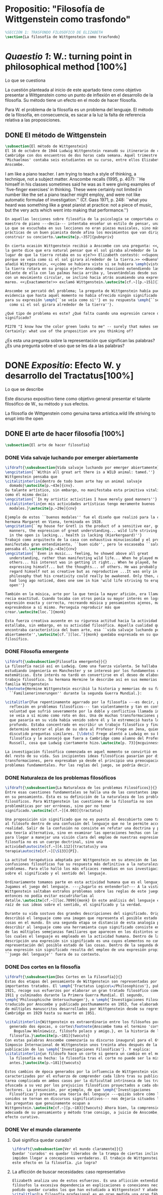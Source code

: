 #+PROPERTY: header-args:latex :tangle ../../tex/ch3/anscombes_background.tex
# ------------------------------------------------------------------------------------

* Propositio: "Filosofía de Wittgenstein como trasfondo"
#+BEGIN_SRC latex
%SECCIÓN 1: TRASFONDO FILOSÓFICO DE ELIZABETH
\section{La filosofía de Wittgenstein como trasfondo}
#+END_SRC

* /Quaestio 1/: W.: turning point in philosophical method [100%]
:DEFINITION:
Lo que se cuestiona
:END:
:STATEMENT:
La cuestión planteada al inicio de este apartado tiene como objetivo presentar a
Wittgenstein como un punto de inflexión en el desarrollo de la filosofía. Su método
tiene un efecto en el modo de hacer filosofía. 

Para W. el problema de la filosofía es un problema del lenguaje. El método de la
filosofía, en consecuencia, es sacar a la luz la falta de referencia relativa a las
proposiciones. 
:END:
** DONE El método de Wittgenstein
   CLOSED: [2018-04-11 Wed 11:02]
 #+BEGIN_SRC latex 
   \subsection{El método de Wittgenstein}
   El 16 de octubre de 1944 Ludwig Wittgenstein reanudó su itinerario de clases en
   Cambridge con dos encuentros de dos horas cada semana. Aquél trimestre
   'Michaelmas' contaba seis estudiantes en su curso, entre ellos Elizabeth
   Anscombe. 
#+END_SRC
I am like a piano teacher. I am trying to teach a style of thinking, a technique, not a
subject matter. Anscombe recalls (1995, p. 407): ``He himself in his classes sometimes
said he was as it were giving examples of `five-finger exercises’ in thinking. These
were certainly not limited in number like the set a piano teacher might employ, and
were not like automatic formulae of investigation.'' (Cf. Gass 1971, p. 248: ``what you
heard was something like a great pianist at practice: not a piece of music, but the
very acts which went into making that performance.'')
#+BEGIN_SRC latex
  En aquellas lecciones sobre filosófia de la psicología se comportaba como un
  maestro de piano ---decía--- intentaba enseñar un estilo de pensar, una técnica.
  Lo que se escuchaba en sus lecciones no eran piezas musicales, sino más bien las
  prácticas de un buen pianista donde afina los movimientos que van dirigidos a
  construir su concierto.\autocite[p.~357]{pubnpriv}

  En cierta ocasión Wittgenstein recibió a Anscombe con una pregunta: <<¿Por qué
  la gente dice que era natural pensar que el sol giraba alrededor de la tierra en
  lugar de que la tierra rotaba en su eje?>> Elizabeth contestó: <<Supongo que
  porque se veía como si el sol girara alrededor de la tierra.>> <<Bueno\ldots>>,
  añadió Wittgenstein, <<¿cómo se hubiera visto si se hubiera \emph{visto} como si
  la tierra rotara en su propio eje?>> Anscombe reaccionó extendiendo las manos
  delante de ella con las palmas hacia arriba y, levantándolas desde sus rodillas
  con un movimiento circular, se inclinó hacia atrás asumiendo una expresión de
  mareo. <<¡Exactamente!>> exclamó Wittgenstein.\autocite[cf.~][p.~151]{IWT}

  Anscombe se percató del problema; la pregunta de Wittgenstein había puesto en
  evidencia que hasta aquél momento no había ofrecido ningún significado relevante
  para su expresión \emph{``se veía como si''} en su respuesta \emph{``se veía
    como si el sol girara alrededor de la tierra''}.

  ¿Qué tipo de problema es este? ¿Qué falta cuando una expresión carece de
  significado?

  PI278 "I know how the color green looks to me" -- surely that makes sense! --
  Certainly: what use of the proposition are you thinking of?

 #+END_SRC
¿Es esta una pregunta sobre la representación que significan las palabras? ¿Es una
pregunta sobre el uso que se les da a las palabras?

* DONE /Expositio/: Efecto W. y desarrollo del Tractatus[100%]
:DEFINITION:
Lo que se describe
:END:
:STATEMENT:
Este discurso expositivo tiene como objetivo general presentar el talante filosófico de
W., su método y sus efectos. 

La filosofía de Wittgenstein como genuina tarea artística.wild life striving to erupt
into the open
:END:
** DONE El arte de hacer filosofía [100%]
#+BEGIN_SRC latex 
 \subsection{El arte de hacer filosofía}
#+END_SRC
*** DONE Vida salvaje luchando por emerger abiertamente
    CLOSED: [2018-04-11 Wed 11:13]
 #+BEGIN_SRC latex
   \ifdraft{\subsubsection{Vida salvaje luchando por emerger abiertamente}}{}
   \engcitation{``Within all great art there is a WILD animal: tamed.''}
   Wittgenstein pensaba que
   \citalitinterlin{dentro de todo buen arte hay un animal salvaje
     domado}\autocite[p.~43e]{cnv}.
   Su talante artístico, sin embargo, no manifestaba esta primitiva vitalidad; o
   como él mismo decía:
   \engcitation{``In my artistic activities I have merely good manners''}
   \citalitinterlin{en mis actividades artísticas tengo meramente buenos
     modales.}\autocite[p.~29e]{cnv}

   Ejemplo de estos ``buenos modales'' fue el diseño que realizó para la casa de su
   hermana Margaret en Viena, terminada en 1928.
   \engcitation{``my house for Gretl is the product of a sensitive ear, good
     manners, the expression of great understanding... wild life striving to erupt
     in the open is lacking... health is lacking (Kierkergaard)''}
   Trabajó como arquitecto de la casa con exhaustiva minuciosidad y el producto
   manifestaba gran entendimiento, ``buen oido'', pero le escaseaba ``salud'',
   pensaba él.\autocite[p.~43e]{cnv}
   \engcitation{``Even in music... feeling, he showed above all great
     understanding, rather than manifesting wild life... When he played music with
     others... his interest was in getting it right... When he played, he was not
     expressing himself... but the thoughts... of others. He was probably right to
     regard himself not as creative but as reproductive ...It was only in
     philosophy that his creativity could really be awakened. Only then, as Russell
     had long ago noticed, does one see in him 'wild life striving to erupt in the
     open''}

   También en la música, arte por la que tenía la mayor afición, era llamativa su
   recia exactitud. Cuando tocaba con otros ponía su mayor interés en lograr una
   expresión exacta y correcta, recreando música y pensamientos ajenos, más que
   expresándose a sí mismo. Perseguía reproducir más que
   crear.\autocite[loc.˜]{monk}

   Esta fuerza creativa ausente en su rigurosa actitud hacia la actividad artística
   estallaba, sin embargo, en su actividad filosófica. Aquella cualidad que él
   encontraba característica del buen arte, esa ``vida salvaje luchando por emerger
   abiertamente'',\autocite[cf.˜][loc.˜]{monk} quedaba expresada en su quehacer
   filosífico.
  #+END_SRC

*** DONE Filosofía emergente
    CLOSED: [2018-04-11 Wed 11:16]
  #+BEGIN_SRC latex 
    \ifdraft{\subsubsection{Filosofía emergente}}{}
    La filosofía nació así en Ludwig. Como una fuerza violenta. Se hallaba
    estudiando ingeniería en Manchester y se interesó por los fundamentos de las
    matemáticas. Este interés no tardó en convertirse en el deseo de elaborar un
    trabajo filosófico. Su hermana Hermine le describe así en sus memorias de la
    familia Wittgenstein
    \footnote{Hermine Wittgenstein escribió la historia y memorias de su familia
      ``Familienerinnerungen'' durante la segunda Guerra Mundial.}:

    \citalitlar{Fue repentinamente agarrado por la filosofía ---es decir, por la
      reflexión en problemas filosóficos--- tan violentamente y tan en contra de su
      voluntad que sufrió severamente por la doble y conflictiva llamada interior y
      se veía a sí mismo como roto en dos. Una de muchas transformaciones por las
      que pasaría en su vida había venido sobre él y le estremeció hasta lo más
      profundo. Estaba concentrado en escribir un trabajo filosófico y finalmente
      determinó mostrar el plan de su obra al Profesor Frege en Jena, quien había
      discutido preguntas similares. [\ldots] Frege alentó a Ludwig en su búsqueda
      filosófica y le aconsejó que fuera a Cambridge como alumno del Profesor
      Russell, cosa que Ludwig ciertamente hizo.\autocite[p. 73]{mcguinness}}

    La investigación filosófica comenzada en aquel momento se convirtió en la tarea
    del resto de su vida. Sus incipientes ideas filosóficas pasarían por diversas
    transformaciones, pero expresaban ya desde el principio una preocupación por los
    problemas fundamentales. Por las reglas del juego, se podría decir.
#+END_SRC

*** DONE Naturaleza de los problemas filosóficos
    CLOSED: [2018-04-11 Wed 11:18]
#+BEGIN_SRC latex
  \ifdraft{\subsubsection{La Naturaleza de los problemas Filosóficos}}{}
  Entre esas cuestiones fundamentales se halla una de las constantes importantes
  en su pensamiento. Ésta es su definición de la naturaleza de los problemas
  filosóficos. Para Wittgenstein las cuestiones de la filosofía no son
  problemáticas por ser erróneas, sino por no tener
  significado.\autocite[cf.~][4.003]{tractatus}

  Una proposición sin significado que no es puesta al descubierto como tal atrapa
  al filósofo dentro de una confusión del lenguaje que no le permite acceder a la
  realidad. Salir de la confusión no consiste en refutar una doctrina y plantear
  una teoría alternativa, sino en examinar las operaciones hechas con las palabras
  para llegar a manejar una visión clara del empleo de nuestras expresiones. La
  filosofía no es un cuerpo doctrinal, sino una
  actividad\autocite[cf.~][4.112]{tractatus}y una
  terapia\autocite[cf.~][\S133]{PI}.

  La actitud terapéutica adoptada por Wittgenstein en su atención de las
  confusiones filosóficas fue su respuesta más definitiva a la naturaleza de estos
  problemas. Para ello halló los más eficaces remedios en sus investigaciones
  sobre el significado y el sentido del lenguaje.

  Ordinariamente tomamos parte en esta actividad humana que es el lenguaje.
  Jugamos el juego del lenguaje. ---¿Jugarlo es entenderlo?--- A la vista de
  Wittgenstein saltaban extraños problemas sobre las reglas de este juego;
  entonces no podía evitar escudriñarlas al
  detalle.\autocite[cf.~][loc.7099]{monk} En este análisis del lenguaje está la
  raíz de sus ideas sobre el sentido, el significado y la verdad.

  Durante su vida sostuvo dos grandes descripciones del significado. Originalmente
  describió el lenguaje como una imagen que representa el posible estado de las
  cosas en el mundo. En una segunda etapa se distanció de esta analogía para
  describir al lenguaje como una herramienta cuyo significado consiste en la suma
  de las múltiples semejanzas familiares que aparecen en los distintos usos para
  los cuales el lenguaje es empleado en la actividad humana. Dentro de la primera
  descripción una expresión sin significado es una cuyos elementos no componen una
  representación del posible estado de las cosas. Dentro de la segunda descripción
  una expresión sin significado resulta del empleo de una expresión propia de un
  ``juego del lenguaje'' fuera de su contexto.
#+END_SRC

*** DONE Dos cortes en la filosofía
    CLOSED: [2018-04-13 Fri 11:54]
#+BEGIN_SRC latex
  \ifdraft{\subsubsection{Dos Cortes en la Filosofía}}{}
  Estas dos etapas del pensamiento de Wittgenstein son representadas por dos
  importantes tratados. El \emph{'Tractatus Logico\=/Philosophicus'}, publicado en
  1921, recoge sus esfuerzos por elaborar un gran tratado filosófico comenzados en
  1911 y culminados durante la Primera Guerra Mundial. El segundo,
  \emph{'Philosophische Untersuchungen'}, o \emph{'Investigaciones Filosóficas'},
  traducido por Anscombe y publicado posthumamente en 1953, fue elaborado a partir
  de múltiples manuscritos desarrollados por Wittgenstein desde su regreso a
  Cambridge en 1929 hasta su muerte en 1951.

  \citalitinterlin{Wittgenstein es extraordinario entre los filósofos por haber
    generado dos épocas, o cortes\footnote{Anscombe toma el termino 'corte' de
      Boguslaw Wolniewicz, filósofo polaco y amigo.}, en la historia de la
    filosofía.}\autocite[p.~181]{twocuts} 
  Con estas palabras Anscombe comenzaría su discurso inaugural para el 6to
  Simposio Internacional de Wittgenstein unos treinta años después de la
  publicación de las \emph{'Investigaciones Filosóficas'}. Y explica:
  \citalitinterlin{un filósofo hace un corte si genera un cambio en el modo en que
    la filosofía es hecha: la filosofía tras el corte no puede ser la misma de
    antes.}\autocite[p.~181]{twocuts}

  Estos cambios de época generados por la influencia de Wittgenstein vinieron
  caracterizados por el esfuerzo de comprender cada libro tras su publicación,
  tarea complicada en ambos casos por la dificultad intrínseca de los tratados,
  ofuscada a su vez por los prejuicios filosóficos proyectados a cada obra por sus
  lectores. La presunción, por ejemplo, de que \emph{'Investigaciones
    Filosóficas'} presenta una teoría del lenguaje ---quizás sobre cómo los
  sonidos se tornan en discursos significativos--- nos dejaría situados lejos de
  las preguntas que genuinamente ocupan a
  Wittgenstein.\autocite[cf.~][p.~183]{twocuts} Ahora bien, la comprensión
  adecuada de su pensamiento y método trae consigo, a juicio de Anscombe, cierto
  efecto curativo.
#+END_SRC
 
*** DONE Ver el mundo claramente
    CLOSED: [2018-04-13 Fri 14:08]
**** Qué significa quedar curado?
#+BEGIN_SRC latex
  \ifdraft{\subsubsection{Ver el mundo claramente}}{}
  Quedar 'curados' es quedar liberados de la trampa de ciertas inclinaciones que
  impiden llegar a concepciones verdaderas. El trabajo de Wittgenstein busca tener
  este efecto en la filosofía. ¿Lo logra?
#+END_SRC
**** La aflicción de buscar necesidades: caso representativo
#+BEGIN_SRC latex
  Elizabeth analiza uno de estos esfuerzos. Es una aflicción extendida entre los
  filósofos la excesiva dependencia en explicaciones o conexiones necesarias. ¿Han
  podido quedar curados los que han estudiado a Wittgenstein? Y añade:
  \citalitlar{La filosofía profesional es en gran medida una gran fábrica para la
    manufactura de necesidades---sólo las necesidades nos dan paz mental. No es de
    extrañarse que Wittgenstein despierte cierto odio entre nosotros. Amenaza
    privarnos de nuestro empleo en la fábrica.\autocite[p~.184]{twocuts}}
#+END_SRC

***** +Excursus:el asunto de la identidad (contraste necesidad engañosa/inocua)+ 
    Decir que necesariamente el triangulo es la figura rectilinea plana con el menor
    número de lados, por ejemplo, es un tipo de concepción de necesidad especializada e
    inocua; decir que necesariamente la continuidad espacio-temporal es el criterio de
    la identidad del cuerpo humano viviente y de la persona humana es un tipo de
    concepción de necesidad engañosa. ¿Cómo podría este o cualquier otro criterio de
    identidad que pueda ser sugerido satisfacer la exigencia de que no sea lógicamente
    posible que dos personas lo cumplan? Además, ¿qué problema tiene que el criterio no
    sea necesario? ¿Por qué queremos algo para lo que no pueda haber un contraejemplo?
    \autocite[cf.~][p.~184]{twocuts}

    la identidad del cuerpo humano viviente tiene que tener su criterio en 'continuidad
    espacio-temporal', es decir 'continuidad espacio-temporal' de una forma humana en
    el flujo de la materia.

    la identidad tiene criterio o estándar por el cuál se juzga la identidad (Frege
    introduce el termino y Wittgenstein lo enfatiza) decir que el criterio es
    necesario es el error. Necesariamente el criterio tiene que ser o el criterio
    tiene que ser una verdad necesaria

    si el cuerpo humano tiene identidad, necesariamiente tiene continuidad
    espacio-temporal.
   
    es posible lo contrario? es posible el contraejemplo? decir un cuerpo humano con
    identidad sin continuidad espacio temporal o un cuerpo humano sin identidad con
    continuidad espacio temporal
   
    identidad es la relación de algo consigo mismo
   
    dos cuerpos humanos pueden tener la misma continuidad espacio temporal
   
    De hecho, ésta busqueda tiene las cosas al revés: en esta vida, la identidad es
      nuestro criterio para la continuidad espacio temporal relevante y no vice versa.
     
    Insistir en que deben haber necesidades de tipo absolutamente a priori que
    justifiquen nuestras aseveraciones no nos acerca a ver acertadamente la realidad.
   
    pero otros conceptos de necesidad son engañosos. Las discusiones sobre la
    identidad personal ilustran este concepto engañoso.

    Algunos piensan que la identidad de una persona humana es la identidad de un
    cuerpo humano viviente, y la identidad del cuerpo humano viviente tiene que tener
    su criterio en una `continuidad espacio-temporal'. Esto es insatisfactorio.
   
    Cómo puede éste o cualquier otro criterio sugerido cumplir la exigencia de que no
    sea logicamente posible que dos personas tales ambas satisfagan el criterio?
   
    De hecho, ésta busqueda tiene las cosas al revés: en esta vida, la identidad es
    nuestro criterio para la continuidad espacio temporal relevante y no vice versa.
   
    Es logicamente posible que dos personas distintas cumplan con cualquier tipo de
    criterio que podamos proponer. ¿Y qué pasa? ¿Por qué queremos algo para lo cual no
    pueda haber un contraejemplo?, y no simplemente algo para lo que no, o no
    normalmente, haya todavía ningún contraejemplo? En un mundo diferente, las cosas
    pueden ser diferentes. ¿Y qué pasa?
***** Hay un uso de necesidad engañoso
 #+BEGIN_SRC latex
   La dependencia en estas explicaciones que \emph{`deben de ser'} para justificar
   nuestras proposiciones nos impide tener una concepción clara del panorama de la
   realidad. Anscombe lo ilustra de este modo:
   \citalitlar{La descripción detallada de la distribución de manchas de color en
     un canvas no nos revela la imagen que está en él, sin embargo, si dices:
     ``Pero la imagen es \emph{también}. \emph{¿En qué consiste?} \emph{debe de}
     haber ahí algo más además de pintura en un canvas''--estarías embarcandote en
     una busqueda ilusoria. El vasto número de cosas que conocemos y hacemos y que
     indagamos son como la imagen en el canvas. Las realidades acerca de nuestro
     conocer, nuestro hacer y nuestro indagar son enormemente interesantes; pero
     necesidades de tipo absolutamente \emph{a priori} no pueden ser encontradas
     para justificar nuestras aserciones.\autocite[p.~185]{twocuts}}
  #+END_SRC
***** Hay un uso de necesidad inofensivo
 #+BEGIN_SRC latex
   En contraste con este uso engañoso de la necesidad hay un uso inocuo de ese
   \emph{`deber de'} que ocurre en regiones más especializadas. Un ejemplo
   notable es el modo en el que hacemos cuentas en una serie, o el modo en el que
   calculamos el valor de una variable $\mathcal{Y}$ dado un cierto valor para
   $\mathcal{X}$ en una fórmula. Podríamos decir que la serie está determinada ya
   de antemano por la fórmula, al calcularla sólo ponemos en tinta, por así
   decirlo, la parte de la serie que estamos computando. Aquí no estamos
   exactamente manufacturando una necesidad, sino más bien
   \citalitinterlin{tratando de formular el ideal de una necesidad que está siendo
     imitada por los cálculos cuando son de resultados que son `determinados', en
     ese sentido inofensivo de necesidad \autocite[p.~185]{twocuts}}.
 #+END_SRC
   
***** El uso del lenguaje como el uso de funciones
#+BEGIN_SRC latex 
  Pues bien, para Wittgenstein la pregunta sobre la manera adecuada de continuar
  una serie es la misma pregunta sobre cómo usar la palabra `rojo'. Así como la
  serie tiene una cierta determinación por su formula, la palabra tiene una cierta
  determinación por su uso. En este sentido, conocer el significado de una palabra
  consiste en comprender ese \emph{`deber de'} que determina su futura aplicación.

  Este camino en la busqueda del significado de las proposiciones puede ser
  ocasión de otra inclinación:
  \citalitinterlin{Aquí no estamos tan tentados de inventar o manufacturar
    necesidades, sino de descansar conformes con las que creemos haber
    comprendido.\autocite[p.~185]{twocuts}}

  Esta podría ser nuestra actitud respecto de nuestro uso de las proposiciones
  hasta que alguien nos interrumpe con una pregunta sobre la necesidad de estar en
  lo correcto cuando usamos una palabra de cierto modo. Esta pregunta sería
  esceptica sólo para aquel que asumiera que sus presunciones son
  irrefragablemente correctas y la base del significado y la
  verdad.\autocite[cfr.~][p.~186]{twocuts}
#+END_SRC
***** Conclusión, es como un balance
#+BEGIN_SRC latex
  El impacto de Wittgenstein en la filosofía es para Anscombe una ruta que permite
  llegar a concepciones verdaderas. Nos permite ver la pintura con claridad.
  Siguiendo la anterior ilustración:

  \citalitlar{Es un impedimento para llegar a mirar la imagen, si estás aferrado a
    la convicción de que debes una de dos; extraer la imagen desde la descripción
    del color de cada mancha de pintura en una fina cuadrícula extendida sobre
    esta, o que debes tener una teoría de lo que la imagen es aparte de lo que esa
    descripción describe. Si renuncias a ambas inclinaciones podrás llegar a mirar
    a la pintura y haciéndolo podrías encontrarte lleno de asombro. O, como
    Wittgenstein una vez lo dijera, puedes encontrarte a tí mismo `caminando en
    una montaña de maravillas'}
#+END_SRC
**** La busqueda de claridad en dos esfuerzos
#+BEGIN_SRC latex
  Según Anscombe el método general adecuado de discutir los problemas filosóficos
  propuesto por Wittgenstein consiste en mostrar que la persona no ha provisto
  significado (o referencia) para ciertos signos en sus expresiones.\autocite[cf.
  p. 151]{IWT} Creía que el camino que lleva a formular estos problemas está
  frecuentemente trazado por la mala comprensión de la lógica de nuestro lenguaje.

  Cada obra de Wittgenstein representa su esfuerzo de superar estas confusiones y
  propone un método para remediarlas. Su primera propuesta plantea que el modo de
  aclarar las confusiones de los problemas filosóficos consiste en identificar en
  el lenguaje el límite de lo que expresa pensamiento; lo que queda al otro lado
  de esta frontera sería simplemente sinsentido. En otras palabras:
  \citalitinterlin{ Lo que \ifdraft{ \todo{ traducción difícil: \emph{``What can
          be said at all''} } }{} siquiera puede ser dicho puede ser dicho
    claramente; y de lo que uno no puede hablar, de eso, uno debe guardar
    silencio}.\autocite[prefacio]{tractatus}

  Con esta expresión Wittgenstein resumió el significado del \emph{'Tractatus
  Logico\=/Philosophicus'}.
  #+END_SRC 
** DONE El gran tratado de Wittgenstein [100%]
#+BEGIN_SRC latex
  \subsection{El gran tratado de Wittgenstein}
#+END_SRC
*** DONE De Manchester a Cambridge
    CLOSED: [2018-04-14 Sat 11:13]
#+BEGIN_SRC latex
  \ifdraft{\subsubsection{De Manchester a Cambridge}}{}

  \pnote{El propósito de recorrer el desarrollo que lleva al Tractatus es ofrecer
    un trasfondo a los puntos que resaltamos más adelante.}

  Los primeros esfuerzos de Wittgenstein por escribir una obra sobre filosofía
  habían comenzado en 1911. En otoño de ese año en lugar de continuar sus estudios
  de ingeniería en Manchester, determinó irse a Cambridge donde Bertrand Russell
  ofrecía sus lecciones.

  Asistió a un término de lecciones con Russell y al finalizar no estaba seguro de
  abandonar la ingeniería por la filosofía, se cuestionaba si verdaderamente tenía
  talento para ella. Consultó a su nuevo profesor al respecto y éste le pidió que
  escribiera algo para ayudarle a hacer un juicio.

  En enero de 1912 Wittgenstein regresó a Cambridge con un manuscrito que
  demostraba auténtica agudeza filosófica. Convencido de su gran capacidad,
  Russell alentó a Ludwig a continuar dedicándose a la filosofía. Este apoyo fue
  crucial para Wittgenstein, hecho puesto de manifiesto por el gran empeño con el
  que trabajó en sus estudios aquel curso. Al finalizar el termino Russell alegaba
  que Ludwig había aprendido todo lo que él podía enseñarle.\autocite[cap. 3 loc
  865]{monk}
#+END_SRC

*** DONE A Noruega a resolver los problemas de la lógica 
    CLOSED: [2018-04-14 Sat 11:13]
#+BEGIN_SRC latex
  \ifdraft{\subsubsection{A Noruega a Resolver los problemas de la lógica}}{}
  Después de una temporada en Cambridge llena de eventos y desarrollos
  Wittgenstein anunció en septiembre de 1913 sus planes de retirarse para
  dedicarse exclusivamente a trabajar en resolver los problemas fundamentales de
  la lógica. Su idea era irse a Noruega, a algún lugar apartado, ya que pensaba
  que en Cambridge las interrupciones obstaculizarían su trabajo.\autocite[cap. 4
  loc 1844]{monk}
#+END_SRC

*** DONE La Gran Guerra
    CLOSED: [2018-04-14 Sat 11:13]
#+BEGIN_SRC latex
  \ifdraft{\subsubsection{La Gran Guerra}}{} El trabajo en Noruega fue escabroso.
  En el verano de 1914 interrumpió su tarea para tomar un receso en
  Viena.\autocite[cap. 5 loc 2154]{monk} Había planificado regresar a Noruega
  después del verano, sin embargo la tensión entre las potencias europeas,
  agravada desde el atentado de Sarajevo a finales de junio de aquel año, detonó
  en el estallido de la Gran Guerra. El 7 de agosto de 1914 Wittgenstein se
  enlistaba como voluntario al servicio militar. Sería en las trincheras donde
  culminaría su gran tratado filosófico.

  El 22 de octubre de 1915 Wittgenstein escribió a Russell desde el taller de
  artillería en Sokal, al norte de Lemberg, con lo que sería una primera versión
  de su libro.\autocite[cf. p.84]{cambridgeletters} Cuatro años más tarde, el 13
  de marzo, escribía a Russell desde Cassino donde se hallaba como prisionero de
  guerra en un campamento italiano\autocite[cf. p.268]{mcguinness}: 
  \citalitlar{He escrito un libro llamado ``Logisch-Philosophische Abhandlung''
    que contiene todo mi trabajo de los últimos seis años. Creo que finalmente
    he resuelto todos nuestros problemas. Esto puede sonar arrogante, pero no
    puedo evitar creerlo. Terminé el libro en agosto de 1918 y dos meses más
    tarde fui hecho 'Prigioniere'.\autocite[p.89]{cambridgeletters}}
#+END_SRC

*** DONE Aire de Misticismo 
    CLOSED: [2018-04-14 Sat 11:13]
#+BEGIN_SRC latex
    \ifdraft{\subsubsection{Aire de Misticismo}}{}
    En junio de aquel año logró enviar el manuscrito del libro a Russell por medio
    de John Maynard Keynes quien intervino con las autoridades italianas para
    permitir el envío seguro del texto\autocite[p.90 y 91]{cambridgeletters}. El 26
    de agosto de 1919 fue oficialmente liberado de sus funciones
    militares\autocite[p.277]{mcguinness} y en diciembre finalmente pudo encontrarse
    con Russell en la Haya. De aquel encuentro Russell escribe:
    \citalitlar{Había sentido un sabor a misticismo en su libro, pero me quedé
        asombrado cuando vi que se ha convertido en un completo místico. Lee a gente
        como Kierkergaard y Angelus Silesius, y ha contemplado seriamente el
        convertirse en un monje. Todo comenzó con ``Las variedades de la experiencia
        religiosa'' de William James y creció durante el invierno que pasó solo en
        Noruega antes de la guerra cuando casi se había vuelto loco. Luego, durante
        la guerra, algo curioso ocurrió. Estuvo de servicio en el pueblo de Tarnov
        en Galicia, y se encontró con una librería que parecía contener solamente
        postales. Sin embargo, entró y encontró que tenían un sólo libro: Los
        Evangelios abreviados de Tolstoy. Compró el libro simplemente porque no
        había otro. Lo leyó y releyó y desde entonces lo llevaba siempre consigo,
        estando bajo fuego y en todo momento. Aunque en su conjunto le gusta menos
        Tolstoy que Dostoeweski. Ha penetrado profundamente en místicos modos de
        pensar y sentir, aunque pienso que lo que le gusta del misticismo es su
        poder para hacerle dejar de pensar. No creo que realmente se haga monje, es
        una idea, no una intención. Su intención es ser profesor. Repartió todo su
        dinero entre sus hermanos y hermanas, pues encuentra que las posesiones
        terrenales son una carga. \autocite[p. 112]{cambridgeletters}}
#+END_SRC

*** DONE En busca de una experiencia religiosa 
    CLOSED: [2018-04-14 Sat 11:13]
#+BEGIN_SRC latex
    \ifdraft{\subsubsection{En busca de una experiencia religiosa}}{}
    Cuando Wittgenstein se enlistó en el ejercito para la guerra en 1914 tenía
    motivaciones más complejas que la defensa de su patria.\autocite[loc2276]{monk}
    Sentía que, de algún modo, la experiencia de encarar la muerte le haría mejor
    persona. Había leído sobre el valor espiritual de confrontarse con la muerte en
    ``Las variedades de la experiencia religiosa'':
    \citalitlar{No importa cuales sean las fragilidades de un hombre, si estuviera
        dispuesto a encarar la muerte, y más aún si la padece heroicamente, en el
        servicio que éste haya escogido, este hecho le consagra para
        siempre.\autocite[loc 2295]{monk}}

    Wittgenstein esperaba esta experiencia religiosa de la guerra.
    \citalitinterlin{Quizás}, escribía en su diario, \citalitinterlin{La cercanía de
        la muerte traerá luz a la vida. Dios me ilumine.}\autocite[loc2295]{monk}
    La guerra había coincidido con esta época en la que el deseo de convertirse en
    una persona diferente era más fuerte aún que su deseo de resolver los problemas
    fundamentales de la lógica.\autocite[loc2305]{monk}
#+END_SRC

*** DONE La Principal Contienda
    CLOSED: [2018-04-14 Sat 11:13]
#+BEGIN_SRC latex
    \ifdraft{\subsubsection{La Principal Contienda}}{}
    Esta transformación sorprendió a Russell en aquel encuentro en la Haya, pero
    además fue motivo de confusión en la tarea de entender el Tractatus. Cuando
    Russell recibió el manuscrito en agosto escribió a Wittgenstein cuestionando
    algunos puntos difíciles del texto. En su carta observaba: 
    \citalitlar{Estoy convencido de que estás en lo correcto en tu principal
        contienda, que las proposiciones lógicas son tautologías, las cuales no son
        verdad en el mismo modo que las proposiciones
        sustanciales.\autocite[p.96]{cambridgeletters}}

    Esta interpretación del texto se ajusta bien a la importancia que había tenido
    esta cuestión en las discusiones entre Russell y Wittgenstein. Así lo expresaba
    Russell en ``Introducción a la Filosofía Matemática'' publicado en mayo de aquel
    año: 
    \citalitlar{
        \todo{The importance of “tautology” for a definition of
        mathematics was pointed out to me by my former pupil Ludwig Wittgenstein,
        who was working on the problem. I do not know whether he has solved it, or
        even whether he is alive or dead.} 
        La importancia de la ``tautología'' para una definición de las
        matemáticas me fue señalada por mi ex-alumno Ludwig Wittgenstein, quien
        estaba trabajando en el problema. No sé si lo ha resuelto, o siquera si está
        vivo o muerto.\autocite[p.205]{introtomathphi}} 

    Sin embargo para el Tractatus la cuestión sobre las proposiciones lógicas como
    tautologías no es ya el tema principal, sino que enfatiza otra cuestión, así
    corrige Wittgenstein en su respuesta a la carta de Russell:
    \citalitlar{Ahora me temo que realmente no has captado mi principal contienda,
        para lo cual todo el asunto de las proposiciones lógicas es sólo corolario.
        El punto principal es la teoría sobre lo que puede ser expresado por
        proposiciones ---es decir, por el lenguaje--- (y, lo que viene a ser lo mismo,
        aquello que puede ser pensado) y lo que no puede ser expresado por medio de
        proposiciones, sino solamente mostrado; lo cual, creo, es el problema
        cardinal de la filosofía\ldots \autocite[p. 98]{cambridgeletters}}

    Esta respuesta de Wittgenstein no solo pone de manifiesto su cambio de enfoque,
    sino que ofrece una clave para introducirse en su obra. 

    %CUARTA CUESTIÓN: LA ``DOCTRINA'' DEL TRACTATUS
    %1. La filosofía como actividad
    %2. El pensamiento como representación
    %3. Los polos de verdad y falsedad de las proposiciones
    %4. La diferencia ente decir y mostrar
#+END_SRC

** DONE Las elucidaciones del Tractatus [100%]
#+BEGIN_SRC latex
    \subsection{Las elucidaciones del Tractatus}
    \todo{Este párrafo resume los cuatro puntos del Tractatus que se desglosarán en
        los próximos párrafos} 
    Desde las proposiciones principales del Tractatus queda claro que el tema
    central del libro es la conexión entre el lenguaje, o el pensamiento, y la
    realidad.  
    \todo{1.Filosofía como actividad}
    En este nexo es donde la actividad filosófica ha de buscar esclarecer el
    pensamiento.
    \todo{2.El pensamiento como representación}
    La tesis básica sobre esta relación consiste en que las proposiciones, o su
    equivalente en la mente, son imágenes de los hechos.
    \todo{3.Las proposiciones como proyecciones con polos de verdad-falsedad}
    La proposición es la misma imagen tanto si es cierta como si es falsa, es decir,
    es la misma imagen sin importar que lo que se corresponde a ésta es el caso que
    es cierto o no. El mundo es la totalidad de los hechos, a saber, de lo
    equivalente en la realidad a las proposiciones verdaderas.
    \todo{4.La distinción entre el decir y el mostrar}
    Sólo las situaciones que pueden ser plasmadas en imágenes pueden ser afirmadas
    en proposiciones. Adicionalmente hay mucho que es inexpresable, lo cual no
    debemos intentar enunciar, sino más bien contemplar sin palabras.\autocite[cf.
    p.19]{IWT}
#+END_SRC
*** DONE La filosofia como actividad
    CLOSED: [2018-04-14 Sat 11:13]
#+BEGIN_SRC latex
    \ifdraft{\subsubsection{La filosofía como actividad}}{}

    La filosofía es la actividad que tiene como objeto la clarificación lógica
    de los pensamientos.\autocite[4.112 p. 52]{tractatus} El problema de muchas de
    las proposiciones y preguntas que se han escrito acerca de asuntos filosóficos
    no es que sean falsas, sino carentes de significado. Wittgenstein continúa: 
    \citalitlar{4.003~En consecuencia no podemos dar respuesta a preguntas de este
        tipo, sino exponer su falta de sentido. Muchas cuestiones y proposiciones de
        los filósofos resultan del hecho de que no entendemos la lógica de nuestro
        lenguaje. (Son del mismo genero que la pregunta sobre si lo Bueno es más o
        menos idéntico a lo Bello). Y así no hay que sorprenderse ante el hecho de
        que los problemas más profundos realmente no son problemas.\autocite[4.003
        p. 45]{tractatus}} 

    Es así que el precipitado de la reflexión filosófica que el Tractatus recoge no
    pretende componer un cuerpo doctrinal articulado por proposiciones filosóficas,
    sino más bien ofrecer `elucidaciones' que sirven como etapas escalonadas y
    transitorias que al ser superadas conducen a ver el mundo correctamente. Este
    esfuerzo hace de pensamientos opacos e indistintos unos claros y con límites
    bien definidos.\autocite[cf. 4.112 y 6.54]{tractatus} 
    La posibilidad de llegar a una visión clara del mundo es fruto de la posibilidad
    de lograr aclarar la lógica del lenguaje. El lenguaje, a su vez, está compuesto
    de la totalidad de las proposiciones, y éstas, cuando tienen sentido,
    representan el pensamiento.\autocite[cf. 4 y 4.001]{tractatus} 
    Sin embargo, el mismo lenguaje que puede expresar el pensamiento lo disfraza:

    \citalitlar{4.002~El lenguaje disfraza el pensamiento; de tal manera que de la
        forma externa de sus ropajes uno no puede inferir la forma del pensamiento
        que estos revisten, porque la forma externa de la vestimenta esta elaborada
        con un propósito bastante distinto al de favorecer que la forma del cuerpo
        sea conocida.}

    El intento de llegar desde el lenguaje al pensamiento por medio de las
    proposiciones con significado es el esfuerzo por conocer una imagen de la
    realidad. El pensamiento es la imagen lógica de los hechos, en él se contiene la
    posibilidad del estado de las cosas que son pensadas y la totalidad de los
    pensamientos verdaderos es una imagen del mundo.\autocite[cf.][3 y
    3.001]{tractatus}
#+END_SRC

*** DONE El pensamiento como representación
    CLOSED: [2018-04-14 Sat 11:13]
#+BEGIN_SRC latex
    \ifdraft{\subsubsection{El pensamiento como representación}}{}

    El pensamiento es representación de la realidad por la identidad existente entre
    la posibilidad de la estructura de una proposición y la posibilidad de la
    estructura un hecho:

    \citalitlar{Los objetos ---que son simples--- se combinan en situaciones
        elementales. El modo en el que se sujetan juntos en una situación tal es su
        estructura. Forma es la posibilidad de esa estructura. No todas las
        estructuras posibles son actuales: una que es actual es un `hecho
        elemental'. Nosotros formamos imágenes de los hechos, de hechos posibles
        ciertamente, pero algunos de ellos son actuales también. Una imagen consiste
        en sus elementos combinados en un modo específico. Al estar así presentan a
        los objetos denominados por ellos como combinados específicamente en ese
        mismo modo. La combinación de los elementos de la imagen ---la combinación
        siendo presentada--- se llama su estructura y su posibilidad se llama la
        forma de representación de la imagen.   
        Esta `forma de representación' es la posibilidad de que las cosas están
        combinadas como lo están los elementos de la imagen.
        \footnote{\cite[cf.][p.~171]{simplicity}; \cite[n.~2.15]{tractatus}}}

    La representación y los hechos tienen en común la forma lógica:
    \citalitlar{2.18~Lo que toda representación, de una forma cualquiera, debe tener
        en común con la realidad, de manera que pueda representarla ---cierta o
        falsamente--- de algún modo, es su forma lógica, esto es, la forma de la
        realidad.\autocite[p.34]{tractatus}}  
#+END_SRC

*** DONE Las proposiciones como proyecciones con polos de verdad-falsedad
    CLOSED: [2018-04-14 Sat 11:13]
#+BEGIN_SRC latex
\ifdraft{\subsubsection{Las proposiciones como proyecciones con polos de verdad-falsedad}}{}
    \todo{Añadir analogía sobre la verdad ---si es que no se va a usar en el próximo
    apartado---}
    La imagen de la realidad se convierte en proposición en el momento en que
    nosotros correlacionamos sus elementos con las cosas
    actuales.\autocite[cf.~][p.~73]{IWT}
    La condición de posibilidad de entablar dicha correlación es la relación interna
    entre los elementos de la imagen en una estructura con
    sentido.\autocite[cf.~][p.~68]{IWT}
    De este modo:
    \citalitlar{5.4733~Frege dice: Toda proposición legítimamente construida tiene
        que tener un sentido; y yo digo: Toda proposición posible está legítimamente
        construida, y si ésta no tiene sentido es sólo porque no hemos dado
        significado a alguna de sus partes constitutivas. (Incluso cuando pensemos
        que lo hemos hecho.)\autocite[p.~78]{tractatus}}

    La proposición expresa el pensamiento perceptiblemente por medio de signos.
    Usamos los signos de las proposiciones como proyecciones del estado de las cosas
    y las proposiciones son el signo proposicional en su relación proyectiva con el
    mundo. A la proposición le corresponde todo lo que le corresponde a la
    proyección, pero no lo que es proyectado, de tal modo, que la proposición no
    contiene aún su sentido, sino la posibilidad de expresarlo; la forma de su
    sentido, pero no su contenido.\autocite[cf.~][3.1,3.11-3.13]{tractatus} 

    La proposición no `contiene su sentido' porque la correlación la hacemos nosotros,
    al `pensar su sentido'. Hacemos esto cuando usamos los elementos de la
    proposición para representar los objetos cuya posible configuración estamos 
    reproduciendo en la disposición de los elementos de la proposición. Esto es lo
    que significa que la proposición sea llamada una imagen de la
    realidad.\autocite[cf.~][p.69]{IWT}  

    Toda proposición-imagen tiene dos acepciones. Puede ser una descripción de
    la existencia de una configuración de objetos o puede ser una descripción de la
    no-existencia de una configuración de objetos.\autocite[cf.~][p.~72]{IWT} 
    %Es una peculiaridad de la proyección el que de ésta y del método de proyección
    %se puede decir qué es lo que se está proyectando, sin que sea necesario que tal
    %cosa exista físicamente.\autocite[cf.~][p.~72]{IWT} 
    %La idea de la proyección es peculiarmente apta para explicar el carácter de una
    %proposición como teniendo sentido independientemente de los hechos, como
    %inteligible aún antes de que se sepa que es cierta; como algo que concierne lo
    %que se puede cuestionar sobre si es verdad, y saber lo que se pregunta antes de
    %conocer la respuesta.\autocite[cf.~][p.~73]{IWT}
    Esta doble acepción es el resultado de que la proposición-imagen puede ser una
    proyección hecha en sentido positivo o negativo.\autocite[cf.~][p.~74]{IWT} Esto
    queda ilustrado en una analogía:

    \citalitlar{4.463~La proposición, la imagen, el modelo, son en el sentido
        negativo como un cuerpo solido, que restringe el libre movimiento de otro:
        en el sentido positivo, son como un espacio limitado por una sustancia
        sólida, en la cual un cuerpo puede ser colocado.\autocite[p.~63]{tractatus}}

    De este modo toda proposición-imagen tiene dos polos; de verdad y de falsedad.
    Las tautologías y las contradicciones, por su parte, no son imagenes de la
    realidad ya que no representan ningún posible estado de las cosas. Así continúa
    la ilustración anterior:

    \citalitlar{4.463~Una tautología deja abierto para la realidad el total infinito
        del espacio lógico; una contradicción llena el total del espacio lógico no
        dejando ningún punto de él para la realidad. Así pues ninguna de las dos
        puede determinar la realidad de ningún modo.\autocite[p.~78]{tractatus}}

    La verdad de las proposiciones es posible, de las tautologías es cierta y de las
    contradicciones imposible. La tautología y la contradicción son los casos límite
    de la combinación de signos ---específicamente--- su
    disolución.\autocite[cf.~][4.464 y 4.466]{tractatus} Las tautologías son
    proposiciones sin sentido (carecen de polos de verdad y falsedad), su negación son
    las contradicciones. Los intentos de decir lo que sólo puede ser mostrado
    resultan en esto, en formaciones de palabras que carecen de sentido, es decir,
    son formaciones que parecen oraciones, cuyos componentes resultan no tener
    significado en esa forma de oración.\autocite[cf.~][p.~163~\S2]{IWT}.
#+END_SRC

*** DONE La distinción entre el decir y el mostrar
    CLOSED: [2018-04-14 Sat 11:13]
#+BEGIN_SRC latex
    \ifdraft{\subsubsection{La distinción entre el decir y el mostrar}}{}
    La conexión entre las tautologías y aquello que no se puede decir, sino
    mostrar, es que éstas ---siendo proposiciones lógicas sin sentido--- muestran
    la 'lógica del mundo'.\autocite[cf.~][p.~163~\S3]{IWT}. Esta 'lógica del
    mundo' o 'de los hechos' es la que más prominentemente aparece en el Tractatus
    entre las cosas que no pueden ser dichas, sino mostradas. Esta lógica no solo
    se muestra en las tautologías, sino en todas las proposiciones. Queda exhibida
    en las proposiciones diciendo aquello que pueden decir.

    La forma lógica no puede expresarse desde el lenguaje, pues es la forma del
    lenguaje mismo, se hace manifiesta en éste, no es representativa de los objetos
    y tampoco puede ser representada por signos, tiene que ser mostrada:
    \citalitlar{4.0312~La posibilidad de las proposiciones se basa en el principio de
        la representación de los objetos por medio de signos. Mi pensamiento
        fundamental es que las ``constantes lógicas'' no son representativas. Que la
        lógica de los hechos no puede ser representada.\autocite[p.~48]{tractatus}}

    La lógica es, por tanto, trascendental, no en el sentido de que las
    proposiciones sobre lógica afirmen verdades trascendentales, sino en que todas
    las proposiciones muestran algo que permea todo lo decible, pero es en sí mismo
    indecible.\autocite[cf.~][p.~166 \S2]{IWT}

    Otra cuestión notoria entre aquello que no puede ser dicho, sino mostrado es la
    cuestión acerca de la verdad del solipsismo. Los limites del mundo son los
    límites de la lógica, lo que no podemos pensar, no podemos pensarlo, y por tanto
    tampoco decirlo. Los límites de mi lenguaje significan los límites de mi
    mundo.\autocite[cf~.][5.6~y~5.61]{tractatus} De este modo:
    \citalitlar{5.62~[\ldots]Lo que el solipsismo \emph{significa}, es ciertamente
        correcto, sólo que no puede ser \emph{dicho}, pero se muestra a sí
        mismo. Que el mundo es \emph{mi} mundo, se muestra a sí mismo en el hecho
        de que los limites del lenguaje (de \emph{aquel} lenguaje que yo
        entiendo) significan los límites de mi
        mundo.\autocite[cf~.][p.~89]{tractatus}} 

    Así como la lógica del mundo y la verdad del solipsismo quedan mostradas,
    también, las verdades éticas y religiosas, aunque no expresables, se manifiestan
    a sí mismas en la vida. 

    Existe, por tanto lo inexpresable que se muestra a sí mismo, esto es lo
    místico.\autocite[cf.~][6.522]{tractatus}

    De la voluntad como sujeto de la ética no podemos
    hablar\autocite[cf.~][6.423]{tractatus}. El mundo es independiente de nuestra
    voluntad ya que no hay conexión lógica entre ésta y los hechos.
    La voluntad y la acción como fenómenos, por tanto, interesan sólo a la
    psicología.\autocite[cf.~][p.171 \S3]{IWT}

    El significado del mundo tiene que estar fuera del
    mundo\autocite[cf.~][6.41]{tractatus} y Dios no se revela \emph{en} el
    mundo\autocite[cf.~][6.432]{tractatus}. 
    Esto se sigue de la teoría de la representación; una proposición y su negación
    son ambas posibles, cuál es verdad es accidental.\autocite[cf.~][p.170 \S4]{IWT}
    Si hay un valor que valga la pena para el mundo tiene que estar fuera de lo que
    es el caso que es; lo que hace que el mundo tenga un valor no-accidental tiene
    que estar fuera de lo accidental, tiene que estar fuera del
    mundo.\autocite[cf.~][6.41]{tractatus} 

    Finalmente, aplicar el límite de lo que puede ser expresado a la actividad
    filosófica significa que:
    \citalitlar{6.53~El método correcto para la filosofía sería este. No decir nada
        excepto lo que pueda ser dicho, esto es, proposiciones de la ciencia
        natural, es decir, algo que no tiene nada que ver con la filosofía: y luego
        siempre, cuando alguien quiera decir algo metafísico, demostrarle que no ha
        logrado dar significado a ciertos signos en sus proposiciones. Este método
        sería insatisfactorio para la otra persona ---no tendría la impresión de que
        le estuviéramos enseñando filosofía--- pero este método sería el único
        estrictamente correcto.\autocite[p. 107--108]{tractatus}}
    \todo{Añadir como conclusión del resumen la finalidad ética del tratado.}
#+END_SRC

Wittgenstein dejó el Tractatus en manos de Russel para ser publicado y se fue a dar
clases en noruega con el deseo de mejorarse a sí mismo. Se fue en el 1919 y la
publicación del tractatus fue en 1922. 

*** DONE Del Tractatus a las investigaciones filosóficas
    CLOSED: [2018-04-14 Sat 11:48]
#+BEGIN_SRC latex
  \ifdraft{\subsubsection{Del Tractatus a Investiagaciones Filosóficas}}{} 
  En el 1929 Wittgenstein presentó el Tractatus Logico\=/Philosophicus como su
  tesis doctoral en Cambridge. 
Comenzó lecciones en en L30
  ``Trinity College''.

#+END_SRC
Wittgenstein dio clases entre 1929 y 1936 en trinity, 
1936-37 vivio en noruega
Aproximadamente entre L 1938 o E 1938 de clases otra vez, por invitación
febrero 11 1939 cuando moore se
retiró de la cátedra de filosofía en cambridge se le otrogó a Witt.
1939-1947 estuvo como catedrático en Cambridge.

* /Quaestio 2/: W.: De la representación al uso
  :LOGBOOK:
  CLOCK: [2018-05-09 Wed 18:53]--[2018-05-09 Wed 19:18] =>  0:25
  :END:
** Derrota de la concepción representativa del lenguaje

 Siempre odié el fenomenalismo y me sentía atrapada por él. Yo no podía ver
 cómo salir de él, pero no lo creía. No era suficiente señalar las dificultades sobre
 él, las cosas que Russell econtraba incorrectas con él, por ejemplo. La fuerza, el
 nervio central de éste permanecía vivo y rabiaba terriblemente. Fue sólo en las
 lecciones con Wittgenstein en 1944 que vi el nervio siendo extraido, el pensamiento
 central "Tengo esto, y defino `amarillo' (digamos) como esto'' siendo efectivamente
 atacado.

  \citalitlar{En cierto punto Wittgenstein estaba discutiendo en sus clases la
       interpretación del letrero (sign-post), y estalló en mi que el modo en que vas
       según éste es la interpretación
       final.\autocite[p.~viii]{andcombe1981metaphysicsintro}}

 \citalitlar{En otra ocasión salí con: <<Pero todavía quiero decir: ``Azul esta ahí''>>.
  Manos más veteranas sonrieron o rieron, pero Wittgenstein les detuvo tomándolo en
  serio, diciendo: <<Déjame pensar qué medicina necesitas\ldots>> <<Supón que tenemos la
  palabra \emph{`painy'}, como una palabra para la propiedad de ciertas superficies>>.
  La `medicina' fue efectiva y la historia ilustra la habilidad de Wittgenstein para
  comprender el pensamiento que se le estaba siendo ofrecido en objeción.

  Uno podría protestar, desde luego, que precisamente ésto es equivocado en la
  asimilación que hace Locke de las cualidades secundarias al dolor: puedes esbozar el
  funcionamiento de ``dolor'' como una palabra para una cualidad secundaria, pero no
  puedes hacer la operación inversa. Pero la `medicina' no implicaba que podrías. Si
  \emph{`painy'} fuera una palabra posible para una cualidad secundaria, ¿no podría el
  mismo motivo conducirme a decir: \emph{`painy'} esta aquí que lo que me condujo a
  decir azul está aquí? Mi expresión no significaba que `azul' es el nombre de esta
  sensación que estoy teniendo, ni cambié a ese
  pensamiento.\autocite[p.~viii]{andcombe1981metaphysicsintro}}

 La concepción de una definición ostensiva como absolutamente báscia en la explicación
 de uno sobre ambos, los significados de las oraciones de uno y el contenido del
 conocimiento de uno es --o fue-- una cosa bien natural.

 De esto puedo testificar de mi propia experiencia. Como una adolescente captivada por
 algunos problemas filosóficos, entre ellos ¿Qué conozco? ¿Y cómo?, y sin saber siquiera
 que este tipo de indagación se llama `filosofía', y sin haber escuchado nunca las
 palabras `definición ostensiva', formulé una explicación como esta: Yo sabía lo que
 algunas palabras significan por definición verbal, hasta que llegaba a algunas que
 representaban cosas a las que podía señalar. Las cualidades sensibles eran fáciles,
 pero me preocupaba mucho por gatos y tazas. Cuando escuché más tarde la palabra
 `definición ostensiva' respondí inmediatamente a ella como expresando una idea
 familiar; yo había estado dandome a mi misma definiciones ostensivas a modo de ilustrar
 mi teoría del conocimiento por un año o dos; si hubiera entrado en conversación con
 alguien al respecto (que no recuerdo haber hecho) hubiera señalado cosas o las hubiera
 mencionado como objetos familiares de mi experiencia. Cómo una adolescente inexperta
 captó algo de las poderosas influencias subterraneas de un gran filósofo del que
 porbablemente apenas había escuchado, no lo sé. Sin embargo, por lo que pueda servir,
 mi testimonio es que pensar en estas líneas era enteramente natural. 


** Investigaciones Filosóficas
Wittgenstein ofrece clarificaciones gramáticas de los conceptos y redes de los
conceptos de nombre, palabra, significado de una palabra, significar algo con una
palabra, explicación de una palabra-significado, definición ostensiva, muestra,
oración, oración-significado, uso de oraciones, porposición, etc. 

En lugar de la concepción de palabra-significado como determinadas por un nexo
palabra-mundo, Wittgenstein ahora sostiene que el significado de una expresión es, con
ciertas cualificaciones, su uso en la practica de hablar el lenguaje. Deberíamos
concebir las palabras no como nombres de entidades de varios tipos logicos, sino como
herramientas con una cariedad de usos bastante distintos. Un lenguaje es una práctica
publica, gobernada por reglas, parcialmente constitutiva de la forma de vida y cultura
de sus parlantes. El significado de una palabra es lo que es dado por una explicación
de significado, y una explicación de significado es una regla para el uso de la palabra
explicada, un estándar de uso correcto.

Conocer una palabra significa ser capaz de usarla de acuerdo con explicaciones
generalmente aceptadas de lo que ésta significa, ser capaz de explicar apropiadamente
lo que significa y lo que uno significa por ella en una expresión, y ser capaz de
responder com-prehendentemente a su uso por otros. La idea de que la función esencial
de las palabras es denominar entidades, y en consecuencia que la pregunta básica para
ser atendida respecto de cualquier palabra dada es `¿Qué denomina?' o `¿Qué tipo de
entidad lógica representa?', está desencaminada. `Todas las palabras son nombres de
cosas' es como mucho vacuo, como poco erróneno. Las palabras tienen una multitud de
usos, llenan una gran variedad de roles en el hablar. Las preguntas que tienen que ser
atendidas por los filósofos son mas bien: ¿Para qué es esta palabra? ¿Qué necesidad
atiende? ¿Cómo podría uno enseñar su uso? ¿Qúe cuenta como una explicación correcta de
su uso?--- las respuestas a estas preguntas mostrarían qué es que una palabra tenga
significado. Similarmente, es mal entendido suponer que la función esencial de las
oraciones es describir. Si pensamos así, volvemos a ser propensos a preguntar los tipos
de pregunta equivocados. Podemos preguntar qué describen las oraciones aritméticas ---
relaciones entre números o entre sifnos, o entre construcciones mentales. Podemos
preguntar si las oraciones geometricas describen propiedades del espacio o de figuras
ideales en una esfera platónica. Podemos estar inclinados a pensar que las
proposiciones lógicas describen relaciones entre proposiciones o los datos mas
generales en el universo, y que las proposiciones deónticas describen lo que debe de
ser hecho. Pero nos deberíamos estar preguntando qué roles las proposiciones
aritmeticas, geométricas y lógicas llenan, qué función tienen, y cuál es el punto de
una proposición deóntica.





*** Signpost

 \citalitlar{En cierto punto Wittgenstein estaba discutiendo en sus clases la
      interpretación del letrero (sign-post), y estalló en mi que el modo en que
      vas según éste es la interpretación
      final.\autocite[p.~viii]{andcombe1981metaphysicsintro}}

    \citalitlar{toda interpretación queda sostenida en el aire junto con lo que
      interpreta, y no puede darle a ésto ningún apoyo. Las interpretaciones por
      sí solas no determinan el significado.[\ldots]que tiene que ver la
      expression de una regla --digamos un sign-post -- con mis acciones?
      [\ldots]Que tipo de conexión se obtiene aquí -- pues esta por ejemplo: He
      sido entrenado a reaccionar en un modo particular a este signo, y ahora lo
      hago y reacciono a él.[\ldots] una persona va según un signpost sólo en
      cuanto que hay un uso establecido, una costumbre. [\ldots]Seguir una regla,
      hacer un reportaje, dar una orden, jugar un juego de ajedrez, son costumbres
      (usos, instituciones). Entender una oración es entender un lenguaje.
      Entender un lenguaje significa haber dominado una técnica. [\ldots]Por eso
      es que 'ir según una regla' es una práctica. Y pensar que uno está siguiendo
      una regla no es seguir una regla. Y por eso es que no es posible seguir una
      regla 'privadamente'; de otro modo, pensar que se está siguiendo una regla
      sería lo mismo que seguirla.}

  La interpretación final es una práctica y no la idea de la interpretación. La
  práctica esta informada por las costumbres. Entender una palabra es dominar una
  técnica. Lo que la palabra es se entiende por su uso. El uso de la palabra está
  informado por las costumbres. La palabra 'azul' no se refiere a algo que está
  ahí, sino a una práctica en la que nos movemos según las reglas de nuestra forma
  de vida.

*** Ostensive definition
 +BEGIN_SRC latex
 #+END_SRC

**** cora diamond
 se había sentido atrapada por el fenomenalismo porque había respondido fuertemente en
 contra de un realismo representativo Lockeano que insistía que los colores como ella
 los veía no eran genuinamente parte del mundo externo. 

 Pero, encontrandose insistiendo
 que azul (este azul), o amarillo (esto), están allí, allí fuera, ella estaba en un
 camino que llevaba, o parecía llevar, en una dirección en la que ella no quería seguir,
 hacia una lectura del mundo como él mismo hecho de estos artículos del los que ella
 estaba consciente de este modo, un mundo construido de los 'esto's: hecho de el
 amarillo del que ella era consciente al fijarse en el paquete de cigarillos frente a
 ella, y de otras cosas como esta. 

 Nosotros debemos entonces imaginarnosla, sentada en
 las lecciones de Wittgenstein, escuchando la discusión de las definiciones ostensivas
 que podemos pensar que nos damos a nosotros mismos. 

 Lo que el dice parece no dejar
 espacio para esos 'esto's de los que ella está consciente. 

 Si el dice que las palabras
 para las cosas colores son palabras públicas, no palabras que definimos concentrandonos
 en un `esto', entonces parece que lo que es allí, dada esta comprensión del mundo, no
 puede ser esto. 

 Pero es esto, azul o esto, amarillo, lo que ella sigue queriendo decir
 esta allí. 

 Quita la definición ostensiva que ella se da a sí misma y los `esto's que
 hacen, o parecen hacer, estas definiciones posibles, y quitas el carácter del mundo
 como ella está consciente de él. Quitas lo que ella quiere decir que está ahí. 

 Como respuesta a la expresión de esa idea, Wittgenstein le pide que suponga que tenemos
 una palabra 'painy' como una palabra para la propiedad de ciertas superficies. Esta
 medicina fue efectiva. Ella no pensapba (antes o después de la medicina) que azul es el
 nombre de esta sensación que ella estaba teniendo; y la sugerencia de Wittgenstein de
 una palabra que funcionara como una cualidad secundaria para las superficies con una
 propiedad en ellas por la que causan dolor no la llevo a la idea de que, siempre que
 estuviera inclinada a decir 'azul está allí' igualmente estaría inclinada a decir painy
 esta allí. Al contrario. Ella no tenía niguna inclinación de decir 'Painy está allí; y
 ella podía ver el contraste claramente entre una palabra como painy y una palabra
 color, como azul. Antes de la medicina, parecia que, si uno estuviera insatisfecho con
 el realismo Lockeano, y no tomara azul-como-uno-está-consciente-de-él como algo interno
 en contraste con el 'descolorido' mundo exterior, uno podría preguntar si
 azul-como-uno-está-consciente-de-el seríá parte de la superficie de las cosas o uno de
 las cosas de los que el mundo externo está construido o algo distinto de nuevo. Uno se
 enfocaría en aquello de lo que uno está consciente, y preguntaría sobre eso. La
 claridad producida por la sugerencia de Wittgenstein descansa en la capacidad del
 ejemplo de hacer la pregunta lockeana desaparecer, la pregunta donde azul, esto,
 realmente es. La pregunta surge de cierta falta de claridad. Azul no es como
 pain/painy, pero el realismo lockeano se hace convincente por dejar este contraste
 fuera de vista. Painy, como una palabra para una cualidad secundaria, funciona
 adecuadamente; pero funciona como ese tipo de palabra precisamene porque pain no es una
 palabra como azul, sino una palabra para lo que nosotros sentimos. Si painy (para las
 superficies) junto con 'pain' (para lo que sentimos cuando entramos en contacto con una
 superficie painy) es nuestro modelo sobre como funcionan las palabras para las
 cualidades secundarias, azul no es una palabra para una cualidad secundaria. Aparece
 para nosotros, sin embargo, mientras que nos movemos hacia el lodazal lockeano, que, si
 puede haber una palabra para esas características de las cosas azules que hacen que se
 vean del modo que las vemos, entonces lo demás que pueda haber acerca de azul debe ser
 puramente algo como dado. Cuando estamos atrapados por esta idea, parece que hay una
 pregunta sobre dónde realmente está azul como esto-de-lo-que-estamos-conscientes.
 Anscombe rechazó la idea de esto como puramente interna, pero la unica alternativa
 (antes de la medicina) parecia ser que estaba de alguna manera allá afuera. Un
 reconocimiento (en el caso de Anscombe) de que no hay necesidad de decir painy esta
 allí puede ayudar a mostrar el contraste entre painy y azul, y el modo en el que una
 analogía no-pensada-del-todo entre las dos falsifica nuestro pensamiento.


**** Standford encyclopedia of philosophy
       The issue's significance can be seen by considering how the argument is embedded
       in the structure of Philosophical Investigations. Immediately prior to the
       introduction of the argument (§§241f), Wittgenstein suggests that the existence
       of the rules governing the use of language and making communication possible
       depends on agreement in human behaviour—such as the uniformity in normal human
       reaction which makes it possible to train most children to look at something by
       pointing at it. (Unlike cats, which react in a seemingly random variety of ways
       to pointing.) One function of the private language argument is to show that not
       only actual languages but the very possibility of language and concept formation
       depends on the possibility of such agreement.

       Another, related, function is to oppose the idea that metaphysical absolutes are
       within our reach, that we can find at least part of the world as it really is in
       the sense that any other way of conceiving that part must be wrong (cf.
       Philosophical Investigations p. 230). Philosophers are especially tempted to
       suppose that numbers and sensations are examples of such absolutes,
       self-identifying objects which themselves force upon us the rules for the use of
       their names. Wittgenstein discusses numbers in earlier sections on rules
       (185–242). Some of his points have analogues in his discussion of sensations,
       for there is a common underlying confusion about how the act of meaning
       determines the future application of a formula or name. In the case of numbers,
       one temptation is to confuse the mathematical sense of ‘determine’ in which,
       say, the formula y = 2x determines the numerical value of y for a given value of
       x (in contrast with y > 2x, which does not) with a causal sense in which a
       certain training in mathematics determines that normal people will always write
       the same value for y given both the first formula and a value for x—in contrast
       with creatures for which such training might produce a variety of outcomes (cf.
       §189). This confusion produces the illusion that the result of an actual
       properly conducted calculation is the inevitable outcome of the mathematical
       determining, as though the formula's meaning itself were shaping the course of
       events.

       In the case of sensations, the parallel temptation is to suppose that they are
       self-intimating. Itching, for example, seems like this: one just feels what it
       is directly; if one then gives the sensation a name, the rules for that name's
       subsequent use are already determined by the sensation itself. Wittgenstein
       tries to show that this impression is illusory, that even itching derives its
       identity only from a sharable practice of expression, reaction and use of
       language. If itching were a metaphysical absolute, forcing its identity upon me
       in the way described, then the possibility of such a shared practice would be
       irrelevant to the concept of itching: the nature of itching would be revealed to
       me in a single mental act of naming it (the kind of mental act which Russell
       called ‘acquaintance’); all subsequent facts concerning the use of the name
       would be irrelevant to how that name was meant; and the name could be private.
       The private language argument is intended to show that such subsequent facts
       could not be irrelevant, that no names could be private, and that the notion of
       having the true identity of a sensation revealed in a single act of acquaintance
       is a confusion.




**** PI 198-202

preliminary examination of the example of 

mastering the technique of developing an arithmetical series according to a rule.

The rule for a series here is akin to an explanation of meaning
that constitues a rule for the use of a word

the development of the series akin to the applications of a word in accordance with the
explanation of its meaning 

the internal relation between the rule for the series and any given step in its
extension analogous to the internal relation between a word and its correct application 

nature of understanding: not a mental or neural state, nor a process, but rather an
ability.

Pero como puede una regla enseñarme lo que he de hacer en este punto? Después de todo,
lo que sea que haga puede, bajo alguna interpretación, ser hecho compatible con la
regla.

-- No, eso no es lo que uno debería decir. Más bien esto:

toda interpretación queda sostenida en el aire junto con lo que interpreta, y no
puede darle a ésto ningún apoyo. Las interpretaciones por sí solas no determinan
el significado.

<<¿Así que lo que sea que haga es compatible con la regla?>> -- Déjame preguntar
esto: que tiene la expression de una regla --digamos un sign-post -- con mis
acciones?
      
Que tipo de conexión se obtiene aquí -- pues esta por ejemplo: He sido entrenado
a reaccionar en un modo particular a este signo, y ahora lo hago y reacciono a
él.

Pero con esto sólo has señalado una conexión casual; sólo has explicado cómo ha
llegado a ser que nosotros ahora vamos según el signpost; no en qué realmente
consiste este ir-según-el-signo .

No es así; he indicado más allá que una persona va según un signpost sólo en
cuanto que hay un uso establecido, una costumbre.


199 Es lo que llamamos "ir según una regla" algo que sería posible hacer para
sólo una persona, sólo una vez en su vida? Y esto es, por supuesto, una glosa
en la gramática de la expresión "ir según una regla" 

No es posible que haya habído sólo una ocasión en la que un reporte se haya hecho, una
orden fuera dada o entendida, y así msucesivamente. -- Seguir una regla, hacer un
reportaje, dar una orden, jugar un juego de ajedrez, son costumbres (usos,
instituciones). Entender una oración es entender un lenguaje. Entender un lenguaje
significa haber dominado una técnica.


202 Por eso es que 'ir según una regla' es una práctica. Y pensar que uno está
siguiendo una regla no es seguir una regla. Y por eso es que no es posible seguir una
regla 'privadamente'; de otro modo, pensar que se está siguiendo una regla sería lo
mismo que seguirla.

*** Del tractatus a las investigaciones
En el tractatus Wittgenstein había propuesto que cualquier lenguaje posible tiene la
estructura subyacente de un cálculo logico-sintáctico conectado a la realidad por
nombres lógicamente apropiados cuyos significados son objetos simples que constituyen
la sustancia del mundo.\rulesngrammar p.44

Ahora (1929) argumenta que cualquier lenguaje posible es un calculo autónomo de reglas.
Ya que ahora concibe el significado como siendo otorgado en los (alegados) indefinibles
primitivos de un lenguaje en parte por medio de definiciones ostensivas. Las muestras
empleadas en la definición ostensiva son ellas mismas parte de los medios de
representation. 

El significado de una expresion no es un objeto en la realidad, sino que la totalidad
de las reglas que determinan su uso dentro del cálculo del lenguaje. El lugar de una
palabra den la gramática, su rol en el cálculo es su significado.

A partir de 1931 Wittgenstein se movió gradualmente desde la idea de que debajo del
discurso significativo hay un sistema de reglas de un cálculo hacia el reconocimiento
del hecho de que hablar un lenguaje es un multifacético sistema de actividades
governado por normas. Por lo general cesó de hablar del cálculo del lenguaje y en
cambio comenzó a hablar de comparar el lenguaje con un cálculo, una comparación que
mostraría similitudes y diferencias. Subsecuentemente intrudujo la noción de un juego
de lenguaje, encontrando las analogias entre el hablar y el jugar juegos, y entre las
reglas de los juegos y las reglas de los lenguajes más fructíferas que las analogías
entre el hablar y la operación de un cálculo y entre las reglas de un lenguaje y las
reglas de un cálculo.


De este modo cambió su atención desde las formas de las expresiones y sus patrones de
relaciones, a usos de las expresiones en las prácticas humanas; desde el discurso visto
como sistemas de símbolos iguiendo un modelo a el hablar visto como intefrado en la
vida humana, entretejido con una multitud de actos, actividades, reacciones y respuestas.


** esquema PI
Anscombe 
1-40 Definiciones ostensivas
private rules 
private understanding
private sense of a word
private language

143-242 Investigación de ``obedecer una regla''
243-315 Crítica de las definiciones ostensivas privadas de las palabras de sensaciones
y cualidades sensibles.
316-362 discusión sobre el pensar
363-398 discusión sobre el imaginar
398-410 sensaciones
410-428 conciencia









* [Local Variables]
# Local Variables:
# mode: org
# mode: auto-fill
# mode: visual-line
# word-wrap:t
# truncate-lines: t
# org-hide-emphasis-markers: t
# End:
